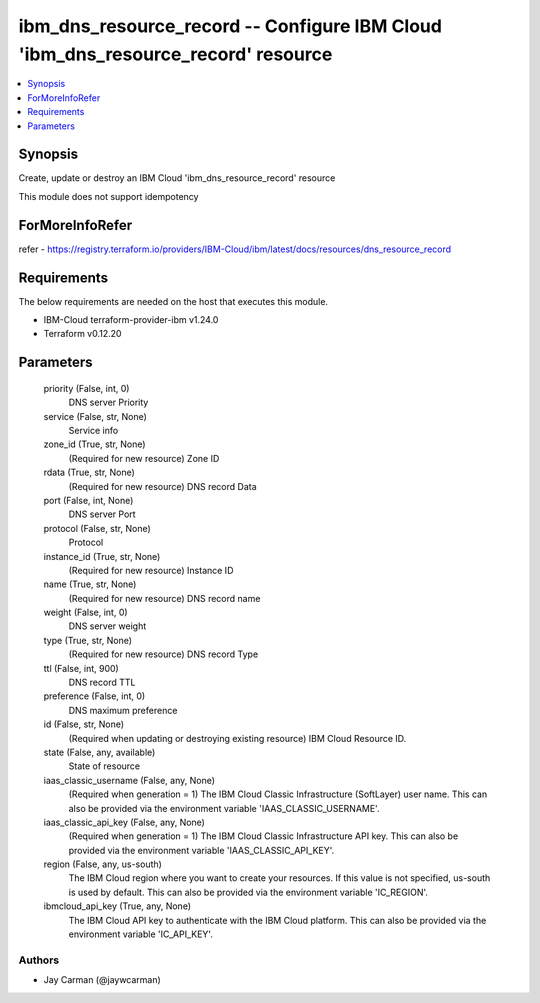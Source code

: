 
ibm_dns_resource_record -- Configure IBM Cloud 'ibm_dns_resource_record' resource
=================================================================================

.. contents::
   :local:
   :depth: 1


Synopsis
--------

Create, update or destroy an IBM Cloud 'ibm_dns_resource_record' resource

This module does not support idempotency


ForMoreInfoRefer
----------------
refer - https://registry.terraform.io/providers/IBM-Cloud/ibm/latest/docs/resources/dns_resource_record

Requirements
------------
The below requirements are needed on the host that executes this module.

- IBM-Cloud terraform-provider-ibm v1.24.0
- Terraform v0.12.20



Parameters
----------

  priority (False, int, 0)
    DNS server Priority


  service (False, str, None)
    Service info


  zone_id (True, str, None)
    (Required for new resource) Zone ID


  rdata (True, str, None)
    (Required for new resource) DNS record Data


  port (False, int, None)
    DNS server Port


  protocol (False, str, None)
    Protocol


  instance_id (True, str, None)
    (Required for new resource) Instance ID


  name (True, str, None)
    (Required for new resource) DNS record name


  weight (False, int, 0)
    DNS server weight


  type (True, str, None)
    (Required for new resource) DNS record Type


  ttl (False, int, 900)
    DNS record TTL


  preference (False, int, 0)
    DNS maximum preference


  id (False, str, None)
    (Required when updating or destroying existing resource) IBM Cloud Resource ID.


  state (False, any, available)
    State of resource


  iaas_classic_username (False, any, None)
    (Required when generation = 1) The IBM Cloud Classic Infrastructure (SoftLayer) user name. This can also be provided via the environment variable 'IAAS_CLASSIC_USERNAME'.


  iaas_classic_api_key (False, any, None)
    (Required when generation = 1) The IBM Cloud Classic Infrastructure API key. This can also be provided via the environment variable 'IAAS_CLASSIC_API_KEY'.


  region (False, any, us-south)
    The IBM Cloud region where you want to create your resources. If this value is not specified, us-south is used by default. This can also be provided via the environment variable 'IC_REGION'.


  ibmcloud_api_key (True, any, None)
    The IBM Cloud API key to authenticate with the IBM Cloud platform. This can also be provided via the environment variable 'IC_API_KEY'.













Authors
~~~~~~~

- Jay Carman (@jaywcarman)

